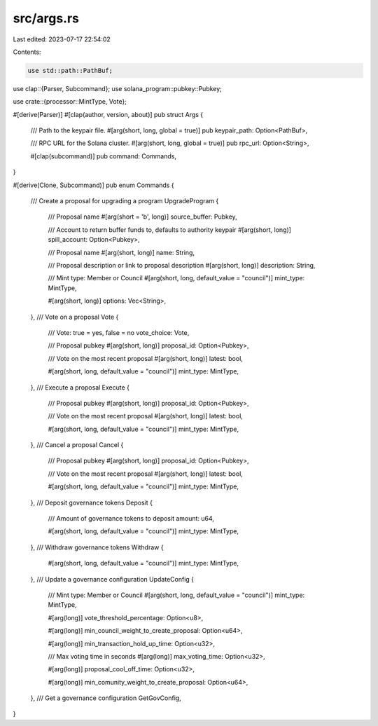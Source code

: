 src/args.rs
===========

Last edited: 2023-07-17 22:54:02

Contents:

.. code-block:: rs

    use std::path::PathBuf;

use clap::{Parser, Subcommand};
use solana_program::pubkey::Pubkey;

use crate::{processor::MintType, Vote};

#[derive(Parser)]
#[clap(author, version, about)]
pub struct Args {
    /// Path to the keypair file.
    #[arg(short, long, global = true)]
    pub keypair_path: Option<PathBuf>,

    /// RPC URL for the Solana cluster.
    #[arg(short, long, global = true)]
    pub rpc_url: Option<String>,

    #[clap(subcommand)]
    pub command: Commands,
}

#[derive(Clone, Subcommand)]
pub enum Commands {
    /// Create a proposal for upgrading a program
    UpgradeProgram {
        /// Proposal name
        #[arg(short = 'b', long)]
        source_buffer: Pubkey,

        /// Account to return buffer funds to, defaults to authority keypair
        #[arg(short, long)]
        spill_account: Option<Pubkey>,

        /// Proposal name
        #[arg(short, long)]
        name: String,

        /// Proposal description or link to proposal description
        #[arg(short, long)]
        description: String,

        /// Mint type: Member or Council
        #[arg(short, long, default_value = "council")]
        mint_type: MintType,

        #[arg(short, long)]
        options: Vec<String>,
    },
    /// Vote on a proposal
    Vote {
        /// Vote: true = yes, false = no
        vote_choice: Vote,

        /// Proposal pubkey
        #[arg(short, long)]
        proposal_id: Option<Pubkey>,

        /// Vote on the most recent proposal
        #[arg(short, long)]
        latest: bool,

        #[arg(short, long, default_value = "council")]
        mint_type: MintType,
    },
    /// Execute a proposal
    Execute {
        /// Proposal pubkey
        #[arg(short, long)]
        proposal_id: Option<Pubkey>,

        /// Vote on the most recent proposal
        #[arg(short, long)]
        latest: bool,

        #[arg(short, long, default_value = "council")]
        mint_type: MintType,
    },
    /// Cancel a proposal
    Cancel {
        /// Proposal pubkey
        #[arg(short, long)]
        proposal_id: Option<Pubkey>,

        /// Vote on the most recent proposal
        #[arg(short, long)]
        latest: bool,

        #[arg(short, long, default_value = "council")]
        mint_type: MintType,
    },
    /// Deposit governance tokens
    Deposit {
        /// Amount of governance tokens to deposit
        amount: u64,

        #[arg(short, long, default_value = "council")]
        mint_type: MintType,
    },
    /// Withdraw governance tokens
    Withdraw {
        #[arg(short, long, default_value = "council")]
        mint_type: MintType,
    },
    /// Update a governance configuration
    UpdateConfig {
        /// Mint type: Member or Council
        #[arg(short, long, default_value = "council")]
        mint_type: MintType,

        #[arg(long)]
        vote_threshold_percentage: Option<u8>,

        #[arg(long)]
        min_council_weight_to_create_proposal: Option<u64>,

        #[arg(long)]
        min_transaction_hold_up_time: Option<u32>,

        /// Max voting time in seconds
        #[arg(long)]
        max_voting_time: Option<u32>,

        #[arg(long)]
        proposal_cool_off_time: Option<u32>,

        #[arg(long)]
        min_comunity_weight_to_create_proposal: Option<u64>,
    },
    /// Get a governance configuration
    GetGovConfig,
}


